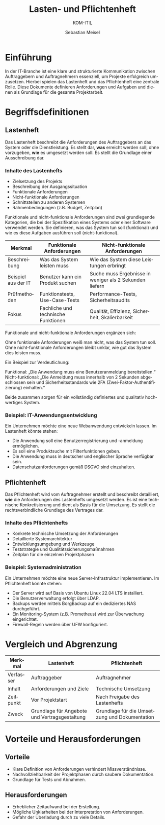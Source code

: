 :LaTeX_PROPERTIES:
#+LANGUAGE: de
#+OPTIONS: d:nil todo:nil pri:nil tags:nil
#+OPTIONS: H:4
#+LaTeX_CLASS: orgstandard
#+LaTeX_CMD: xelatex
#+LATEX_HEADER: \usepackage{listings}
:END:

:REVEAL_PROPERTIES:
#+REVEAL_ROOT: https://cdn.jsdelivr.net/npm/reveal.js
#+REVEAL_REVEAL_JS_VERSION: 4
#+REVEAL_THEME: league
#+REVEAL_EXTRA_CSS: ./mystyle.css
#+REVEAL_HLEVEL: 2
#+OPTIONS: timestamp:nil toc:nil num:nil
:END:

#+TITLE: Lasten- und Pflichtenheft
#+SUBTITLE: KOM-ITIL
#+AUTHOR: Sebastian Meisel

* Einführung
In der IT-Branche ist eine klare und strukturierte Kommunikation zwischen Auftraggebern und Auftragnehmern essenziell, um Projekte erfolgreich umzusetzen. Hierbei spielen das Lastenheft und das Pflichtenheft eine zentrale Rolle. Diese Dokumente definieren Anforderungen und Aufgaben und dienen als Grundlage für die gesamte Projektarbeit.

* Begriffsdefinitionen
** Lastenheft
#+BEGIN_tolearn
Das Lastenheft beschreibt die Anforderungen des Auftraggebers an das System oder die Dienstleistung. Es stellt dar, *was* erreicht werden soll, ohne vorzugeben, *wie* es umgesetzt werden soll. Es stellt die Grundlage einer Ausschreibung dar.
#+END_tolearn

*** Inhalte des Lastenhefts
- Zielsetzung des Projekts
- Beschreibung der Ausgangssituation
- Funktionale Anforderungen
- Nicht-funktionale Anforderungen
- Schnittstellen zu anderen Systemen
- Rahmenbedingungen (z.B. Budget, Zeitplan)

#+BEGIN_NOTES
Funktionale und nicht-funktionale Anforderungen sind zwei grundlegende Kategorien, die bei der Spezifikation eines Systems oder einer Software verwendet werden. Sie definieren, was das System tun soll (funktional) und wie es diese Aufgaben ausführen soll (nicht-funktional).

| Merkmal               | Funktionale Anforderungen                     | Nicht-funktionale Anforderungen               |
|-----------------------|-----------------------------------------------|-----------------------------------------------|
| Beschreibung          | Was das System leisten muss                  | Wie das System diese Leistungen erbringt     |
| Beispiel aus der IT   | Benutzer kann ein Produkt suchen              | Suche muss Ergebnisse in weniger als 2 Sekunden liefern |
| Prüfmethoden          | Funktionstests, Use-Case-Tests                | Performance-Tests, Sicherheitsaudits         |
| Fokus                 | Fachliche und technische Funktionen          | Qualität, Effizienz, Sicherheit, Skalierbarkeit |

Funktionale und nicht-funktionale Anforderungen ergänzen sich:

    Ohne funktionale Anforderungen weiß man nicht, was das System tun soll.
    Ohne nicht-funktionale Anforderungen bleibt unklar, wie gut das System dies leisten muss.

Ein Beispiel zur Verdeutlichung:

    Funktional: „Die Anwendung muss eine Benutzeranmeldung bereitstellen.“
    Nicht-funktional: „Die Anmeldung muss innerhalb von 2 Sekunden abgeschlossen sein und Sicherheitsstandards wie 2FA (Zwei-Faktor-Authentifizierung) einhalten.“

Beide zusammen sorgen für ein vollständig definiertes und qualitativ hochwertiges System.
#+END_NOTES

*** Beispiel: IT-Anwendungsentwicklung
:PROPERTIES:
:CATEGORY: Beispiel
:END:
Ein Unternehmen möchte eine neue Webanwendung entwickeln lassen. Im Lastenheft könnte stehen:
- Die Anwendung soll eine Benutzerregistrierung und -anmeldung ermöglichen.
- Es soll eine Produktsuche mit Filterfunktionen geben.
- Die Anwendung muss in deutscher und englischer Sprache verfügbar sein.
- Datenschutzanforderungen gemäß DSGVO sind einzuhalten.

** Pflichtenheft
#+BEGIN_tolearn
Das Pflichtenheft wird vom Auftragnehmer erstellt und beschreibt detailliert, *wie* die Anforderungen des Lastenhefts umgesetzt werden. Es ist eine technische Konkretisierung und dient als Basis für die Umsetzung. Es stellt die rechtsverbindliche Grundlage des Vertrages dar.
#+END_tolearn

*** Inhalte des Pflichtenhefts
- Konkrete technische Umsetzung der Anforderungen
- Detaillierte Systemarchitektur
- Entwicklungsumgebung und Werkzeuge
- Teststrategie und Qualitätssicherungsmaßnahmen
- Zeitplan für die einzelnen Projektphasen

*** Beispiel: Systemadministration
:PROPERTIES:
:CATEGORY: Beispiel
:END:
Ein Unternehmen möchte eine neue Server-Infrastruktur implementieren. Im Pflichtenheft könnte stehen:
- Der Server wird auf Basis von Ubuntu Linux 22.04 LTS installiert.
- Die Benutzerverwaltung erfolgt über LDAP.
- Backups werden mittels BorgBackup auf ein dediziertes NAS durchgeführt.
- Ein Monitoring-System (z.B. Prometheus) wird zur Überwachung eingerichtet.
- Firewall-Regeln werden über UFW konfiguriert.

* Vergleich und Abgrenzung
| Merkmal             | Lastenheft                                   | Pflichtenheft                                   |
|---------------------|---------------------------------------------|-----------------------------------------------|
| Verfasser          | Auftraggeber                                | Auftragnehmer                                |
| Inhalt             | Anforderungen und Ziele                     | Technische Umsetzung                         |
| Zeitpunkt          | Vor Projektstart                            | Nach Freigabe des Lastenhefts                |
| Zweck              | Grundlage für Angebote und Vertragsgestaltung| Grundlage für die Umsetzung und Dokumentation|

* Vorteile und Herausforderungen
** Vorteile
- Klare Definition von Anforderungen verhindert Missverständnisse.
- Nachvollziehbarkeit der Projektphasen durch saubere Dokumentation.
- Grundlage für Tests und Abnahmen.

** Herausforderungen
- Erheblicher Zeitaufwand bei der Erstellung.
- Mögliche Unklarheiten bei der Interpretation von Anforderungen.
- Gefahr der Überladung durch zu viele Details.

